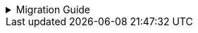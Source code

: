 :jbake-title: linkki-f10 Migration
:jbake-type: referenced
:jbake-status: referenced

.Migration Guide
[%collapsible]
====

Some components of `linkki-f10` are moved to `linkki-core-vaadin-flow`:

.linkki-f10 classes that are moved to linkki-core-vaadin-flow
[%collapsible]
=====
[cols="a,a"]
|===
|de.faktorzehn.commons.linkki.*F10ProductTheme*|<<apply-f10-theme, *org.linkki.core.ui.theme*.F10ProductTheme>>
|de.faktorzehn.commons.linkki.board.*BoardComponent*|<<linkkiboardlayout, *org.linkki.core.vaadin.component*.board.BoardComponent>>
|de.faktorzehn.commons.linkki.board.*BoardLayout*|<<linkkiboardlayout, *org.linkki.core.vaadin.component.board*.BoardLayout>>
|de.faktorzehn.commons.linkki.ui.menu.*UIMenuButton*|<<ui-menulist, *org.linkki.core.ui.element.annotation*.UIMenuButton>>
|de.faktorzehn.commons.linkki.ui.menu.*MenuButtonInvokeAspectDefinition*|*org.linkki.core.ui.element.annotation.UIMenuButton*.MenuButtonInvokeAspectDefinition
|de.faktorzehn.commons.linkki.ui.menu.*UIMenuList*|<<ui-menulist, *org.linkki.core.ui.element.annotation*.UIMenuList>>
|de.faktorzehn.commons.linkki.ui.menu.*MenuItemsAspectDefinition*|*org.linkki.core.ui.element.annotation.UIMenuList*.MenuItemsAspectDefinition
|de.faktorzehn.commons.linkki.ui.table.*HierarchicalTableUtil*|<<ui-utilities-treegrid, *org.linkki.core.ui.table.util*.HierarchicalTableUtil>>
|===
=====

Some components of `linkki-f10` are moved to `linkki-application-framework-vaadin-flow`

.linkki-f10 classes that are moved to linkki-application-framework-vaadin-flow
[%collapsible]
=====
[cols="a,a"]
|===
|de.faktorzehn.commons.linkki.*CommonApplicationHeader*|<<useraware-application-header, *org.linkki.framework.ui.application.UserAwareApplicationHeader*>>
|de.faktorzehn.commons.linkki.infotool.*InfoTool*|<<info-tools, *org.linkki.framework.ui.component.infotool*.InfoTool>>
|de.faktorzehn.commons.linkki.infotool.*InfoToolsComponent*|<<info-tools, *org.linkki.framework.ui.component.infotool*.InfoToolsComponent>>
|de.faktorzehn.commons.linkki.ui.confirm.*HasBrowserConfirmation*|<<browser-confirmation, *org.linkki.framework.ui*.HasBrowserConfirmation>>
|===
=====

The remaining components of `linkki-f10` are moved to `linkki-vaadin-flow-component`:

.linkki-f10 classes that are moved to linkki-vaadin-flow-component
[%collapsible]
=====
[cols="a,a"]
|===
|de.faktorzehn.commons.linkki.ui.menu.*SingleItemMenuBar*|*org.linkki.core.vaadin.component.menu*.SingleItemMenuBar
|de.faktorzehn.commons.linkki.ui.menu.*MenuItemDefinition*|*org.linkki.core.vaadin.component.menu*.MenuItemDefinition
|===
=====

Two components of `linkki-f10-search` are moved to `linkki-application-framework-vaadin-flow` and `linkki-core-vaadin-flow`:

.linkki-f10-search classes that are moved to linkki-application-framework-vaadin-flow and linkki-core-vaadin-flow
[%collapsible]
=====
[cols="a,a"]
|===
|de.faktorzehn.commons.linkki.search.annotation.*UISearchLayoutHeadline*|<<headline, *org.linkki.framework.ui.component.UIHeadline*>>
|de.faktorzehn.commons.linkki.search.annotation.*BindSlot* (deprecated in a previous release, now removed)|<<bind-slot, *org.linkki.core.ui.aspects.annotation*.BindSlot>>
|===
=====

The remaining components of `linkki-f10-search` are moved to `linkki-search-vaadin-flow`

.linkki-f10-search classes that are moved to linkki-search-vaadin-flow
[%collapsible]
=====
[cols="a,a"]
|===
|de.faktorzehn.commons.linkki.search.annotation.*NestedPmoMethodLayoutDefinitionCreator*|*org.linkki.search.annotation*.NestedPmoMethodLayoutDefinitionCreator
|de.faktorzehn.commons.linkki.search.annotation.*SearchInputLayoutDefinitionCreator*|*org.linkki.search.annotation*.SearchInputLayoutDefinitionCreator
|de.faktorzehn.commons.linkki.search.annotation.*UISearchCriteriaGroup*|*org.linkki.search.annotation*.UISearchCriteriaGroup
|de.faktorzehn.commons.linkki.search.annotation.*UISearchInputLayout*|*org.linkki.search.annotation*.UISearchInputLayout
|de.faktorzehn.commons.linkki.search.annotation.*UISearchLayout*|*org.linkki.search.annotation*.UISearchLayout
|de.faktorzehn.commons.linkki.search.annotation.*UISearchParameters*|*org.linkki.search.annotation*.UISearchParameters
|de.faktorzehn.commons.linkki.search.annotation.*UISearchResultAction*|<<search-result-row, *org.linkki.search.annotation*.UISearchResultAction>>
|de.faktorzehn.commons.linkki.search.annotation.*UISearchResultLayout*|*org.linkki.search.annotation*.UISearchResultLayout
|de.faktorzehn.commons.linkki.search.annotation.*UISearchTable*|*org.linkki.search.annotation*.UISearchTable
|de.faktorzehn.commons.linkki.search.component.*SearchCriteriaGroup*|*org.linkki.search.component*.SearchCriteriaGroup
|de.faktorzehn.commons.linkki.search.component.*SearchInputLayout*|*org.linkki.search.component*.SearchInputLayout
|de.faktorzehn.commons.linkki.search.component.*SearchLayout*|*org.linkki.search.component*.SearchLayout
|de.faktorzehn.commons.linkki.search.model.*RoutingSearchController*|<<context-free-search, *org.linkki.search.model*.RoutingSearchController>>
|de.faktorzehn.commons.linkki.search.model.*SearchController*|<<search-controller, *org.linkki.search.model*.SearchController>>
|de.faktorzehn.commons.linkki.search.model.*SearchParameterMapper*|<<search-parameter-mapping, *org.linkki.search.model*.SearchParameterMapper>>
|de.faktorzehn.commons.linkki.search.model.*SimpleSearchController*|<<context-dependent-search, *org.linkki.search.model*.SimpleSearchController>>
|de.faktorzehn.commons.linkki.search.pmo.*SearchButtonsPmo*|*org.linkki.search.pmo*.SearchButtonsPmo
|de.faktorzehn.commons.linkki.search.pmo.*SearchInputPmo*|*org.linkki.search.pmo*.SearchInputPmo
|de.faktorzehn.commons.linkki.search.pmo.*SearchLayoutPmo*|<<search-layout-pmo, *org.linkki.search.pmo*.SearchLayoutPmo>>
|de.faktorzehn.commons.linkki.search.pmo.*SearchResultPmo*|*org.linkki.search.pmo*.SearchResultPmo
|de.faktorzehn.commons.linkki.search.pmo.*SearchResultTablePmo*|*org.linkki.search.pmo*.SearchResultTablePmo
|de.faktorzehn.commons.linkki.search.util.*NlsSearch*|*org.linkki.search.util*.NlsSearch
|de.faktorzehn.commons.linkki.search.util.*ParamsUtil*|<<search-parameter-mapping, *org.linkki.search.util*.ParamsUtil>>
|de.faktorzehn.commons.linkki.search.*SearchLayoutBuilder*|<<search-layout-pmo, *org.linkki.search*.SearchLayoutBuilder>>
|===
=====

The `NavigationWorkaround` is not needed anymore.
Instead use UI.getCurrent().navigate().

====